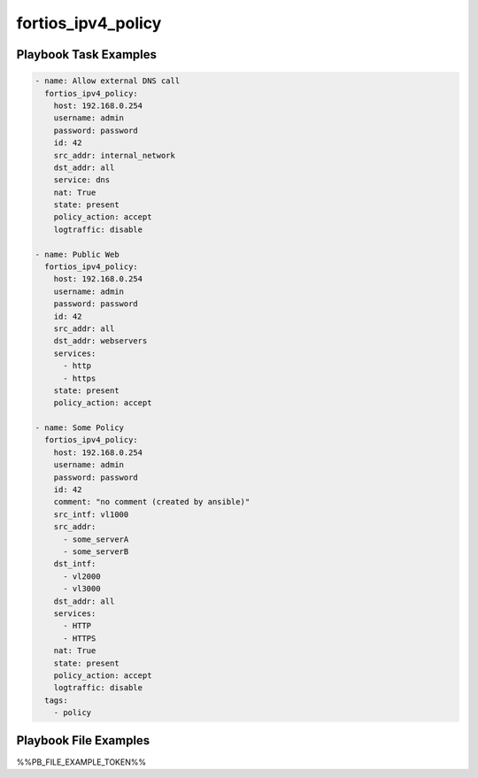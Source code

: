 ===================
fortios_ipv4_policy
===================


Playbook Task Examples
----------------------

.. code-block:: yaml

    - name: Allow external DNS call
      fortios_ipv4_policy:
        host: 192.168.0.254
        username: admin
        password: password
        id: 42
        src_addr: internal_network
        dst_addr: all
        service: dns
        nat: True
        state: present
        policy_action: accept
        logtraffic: disable
    
    - name: Public Web
      fortios_ipv4_policy:
        host: 192.168.0.254
        username: admin
        password: password
        id: 42
        src_addr: all
        dst_addr: webservers
        services:
          - http
          - https
        state: present
        policy_action: accept
    
    - name: Some Policy
      fortios_ipv4_policy:
        host: 192.168.0.254
        username: admin
        password: password
        id: 42
        comment: "no comment (created by ansible)"
        src_intf: vl1000
        src_addr:
          - some_serverA
          - some_serverB
        dst_intf:
          - vl2000
          - vl3000
        dst_addr: all
        services:
          - HTTP
          - HTTPS
        nat: True
        state: present
        policy_action: accept
        logtraffic: disable
      tags:
        - policy



Playbook File Examples
----------------------

%%PB_FILE_EXAMPLE_TOKEN%%

